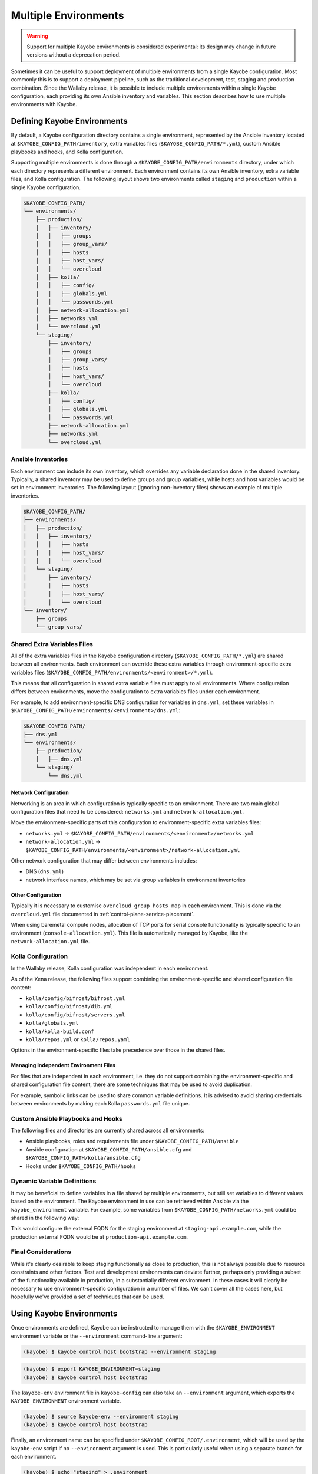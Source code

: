 =====================
Multiple Environments
=====================

.. warning::

    Support for multiple Kayobe environments is considered experimental: its
    design may change in future versions without a deprecation period.

Sometimes it can be useful to support deployment of multiple environments from
a single Kayobe configuration. Most commonly this is to support a deployment
pipeline, such as the traditional development, test, staging and production
combination. Since the Wallaby release, it is possible to include multiple
environments within a single Kayobe configuration, each providing its own
Ansible inventory and variables. This section describes how to use multiple
environments with Kayobe.

Defining Kayobe Environments
============================

By default, a Kayobe configuration directory contains a single environment,
represented by the Ansible inventory located at
``$KAYOBE_CONFIG_PATH/inventory``, extra variables files
(``$KAYOBE_CONFIG_PATH/*.yml``), custom Ansible playbooks and hooks, and Kolla
configuration.

Supporting multiple environments is done through a
``$KAYOBE_CONFIG_PATH/environments`` directory, under which each directory
represents a different environment.  Each environment contains its own Ansible
inventory, extra variable files, and Kolla configuration. The following layout
shows two environments called ``staging`` and ``production`` within a single
Kayobe configuration.

.. code-block:: text

   $KAYOBE_CONFIG_PATH/
   └── environments/
       ├── production/
       │   ├── inventory/
       │   │   ├── groups
       │   │   ├── group_vars/
       │   │   ├── hosts
       │   │   ├── host_vars/
       │   │   └── overcloud
       │   ├── kolla/
       │   │   ├── config/
       │   │   ├── globals.yml
       │   │   └── passwords.yml
       │   ├── network-allocation.yml
       │   ├── networks.yml
       │   └── overcloud.yml
       └── staging/
           ├── inventory/
           │   ├── groups
           │   ├── group_vars/
           │   ├── hosts
           │   ├── host_vars/
           │   └── overcloud
           ├── kolla/
           │   ├── config/
           │   ├── globals.yml
           │   └── passwords.yml
           ├── network-allocation.yml
           ├── networks.yml
           └── overcloud.yml

Ansible Inventories
-------------------

Each environment can include its own inventory, which overrides any variable
declaration done in the shared inventory. Typically, a shared inventory may be
used to define groups and group variables, while hosts and host variables would
be set in environment inventories. The following layout (ignoring non-inventory
files) shows an example of multiple inventories.

.. code-block:: text

   $KAYOBE_CONFIG_PATH/
   ├── environments/
   │   ├── production/
   │   │   ├── inventory/
   │   │   │   ├── hosts
   │   │   │   ├── host_vars/
   │   │   │   └── overcloud
   │   └── staging/
   │       ├── inventory/
   │       │   ├── hosts
   │       │   ├── host_vars/
   │       │   └── overcloud
   └── inventory/
       ├── groups
       └── group_vars/

Shared Extra Variables Files
----------------------------

All of the extra variables files in the Kayobe configuration directory
(``$KAYOBE_CONFIG_PATH/*.yml``) are shared between all environments. Each
environment can override these extra variables through environment-specific
extra variables files
(``$KAYOBE_CONFIG_PATH/environments/<environment>/*.yml``).

This means that all configuration in shared extra variable files must apply to
all environments. Where configuration differs between environments, move the
configuration to extra variables files under each environment.

For example, to add environment-specific DNS configuration for variables in
``dns.yml``, set these variables in
``$KAYOBE_CONFIG_PATH/environments/<environment>/dns.yml``:

.. code-block:: text

   $KAYOBE_CONFIG_PATH/
   ├── dns.yml
   └── environments/
       ├── production/
       │   ├── dns.yml
       └── staging/
           └── dns.yml

Network Configuration
^^^^^^^^^^^^^^^^^^^^^

Networking is an area in which configuration is typically specific to an
environment. There are two main global configuration files that need to be
considered: ``networks.yml`` and ``network-allocation.yml``.

Move the environment-specific parts of this configuration to
environment-specific extra variables files:

* ``networks.yml`` -> ``$KAYOBE_CONFIG_PATH/environments/<environment>/networks.yml``
* ``network-allocation.yml`` -> ``$KAYOBE_CONFIG_PATH/environments/<environment>/network-allocation.yml``

Other network configuration that may differ between environments includes:

* DNS (``dns.yml``)
* network interface names, which may be set via group variables in environment
  inventories

Other Configuration
^^^^^^^^^^^^^^^^^^^

Typically it is necessary to customise ``overcloud_group_hosts_map`` in each
environment. This is done via the ``overcloud.yml`` file documented in
:ref:`control-plane-service-placement`.

When using baremetal compute nodes, allocation of TCP ports for serial console
functionality is typically specific to an environment
(``console-allocation.yml``). This file is automatically managed by Kayobe,
like the ``network-allocation.yml`` file.

Kolla Configuration
-------------------

In the Wallaby release, Kolla configuration was independent in each
environment.

As of the Xena release, the following files support combining the
environment-specific and shared configuration file content:

* ``kolla/config/bifrost/bifrost.yml``
* ``kolla/config/bifrost/dib.yml``
* ``kolla/config/bifrost/servers.yml``
* ``kolla/globals.yml``
* ``kolla/kolla-build.conf``
* ``kolla/repos.yml`` or ``kolla/repos.yaml``

Options in the environment-specific files take precedence over those in the
shared files.

Managing Independent Environment Files
^^^^^^^^^^^^^^^^^^^^^^^^^^^^^^^^^^^^^^

For files that are independent in each environment, i.e. they do not support
combining the environment-specific and shared configuration file content, there
are some techniques that may be used to avoid duplication.

For example, symbolic links can be used to share common variable definitions.
It is advised to avoid sharing credentials between environments by making each
Kolla ``passwords.yml`` file unique.

Custom Ansible Playbooks and Hooks
----------------------------------

The following files and directories are currently shared across all
environments:

* Ansible playbooks, roles and requirements file under
  ``$KAYOBE_CONFIG_PATH/ansible``
* Ansible configuration at ``$KAYOBE_CONFIG_PATH/ansible.cfg`` and
  ``$KAYOBE_CONFIG_PATH/kolla/ansible.cfg``
* Hooks under ``$KAYOBE_CONFIG_PATH/hooks``

Dynamic Variable Definitions
----------------------------

It may be beneficial to define variables in a file shared by multiple
environments, but still set variables to different values based on the
environment. The Kayobe environment in use can be retrieved within Ansible via
the ``kayobe_environment`` variable. For example, some variables from
``$KAYOBE_CONFIG_PATH/networks.yml`` could be shared in the following way:

.. code-block:: yaml
   :caption: ``$KAYOBE_CONFIG_PATH/networks.yml``

   external_net_fqdn: "{{ kayobe_environment }}-api.example.com"

This would configure the external FQDN for the staging environment at
``staging-api.example.com``, while the production external FQDN would be at
``production-api.example.com``.

Final Considerations
--------------------

While it's clearly desirable to keep staging functionally as close to
production, this is not always possible due to resource constraints and other
factors. Test and development environments can deviate further, perhaps only
providing a subset of the functionality available in production, in a
substantially different environment. In these cases it will clearly be
necessary to use environment-specific configuration in a number of files. We
can't cover all the cases here, but hopefully we've provided a set of
techniques that can be used.

Using Kayobe Environments
=========================

Once environments are defined, Kayobe can be instructed to manage them with the
``$KAYOBE_ENVIRONMENT`` environment variable or the ``--environment``
command-line argument:

.. code-block:: console

   (kayobe) $ kayobe control host bootstrap --environment staging

.. code-block:: console

   (kayobe) $ export KAYOBE_ENVIRONMENT=staging
   (kayobe) $ kayobe control host bootstrap

The ``kayobe-env`` environment file in ``kayobe-config`` can also take an
``--environment`` argument, which exports the ``KAYOBE_ENVIRONMENT``
environment variable.

.. code-block:: console

   (kayobe) $ source kayobe-env --environment staging
   (kayobe) $ kayobe control host bootstrap

Finally, an environment name can be specified under
``$KAYOBE_CONFIG_ROOT/.environment``, which will be used by the ``kayobe-env``
script if no ``--environment`` argument is used. This is particularly useful
when using a separate branch for each environment.

.. code-block:: console

   (kayobe) $ echo "staging" > .environment
   (kayobe) $ source kayobe-env
   (kayobe) $ kayobe control host bootstrap

.. warning::

   The locations of the Kolla Ansible source code and Python virtual
   environment remain the same for all environments when using the
   ``kayobe-env`` file. When using the same control host to manage multiple
   environments with different versions of Kolla Ansible, clone the Kayobe
   configuration in different locations, so that Kolla Ansible source
   repositories and Python virtual environments will not conflict with each
   other. The generated Kolla Ansible configuration is also shared: Kayobe will
   store the name of the active environment under
   ``$KOLLA_CONFIG_PATH/.environment`` and produce a warning if a conflict is
   detected.

Migrating to Kayobe Environments
================================

Kayobe users already managing multiple environments will already have multiple
Kayobe configurations, whether in separate repositories or in different
branches of the same repository. Kayobe provides the ``kayobe environment
create`` command to help migrating to a common repository and branch with
multiple environments. For example, the following commands will create two new
environments for production and staging based on existing Kayobe
configurations.

.. code-block:: console

   (kayobe) $ kayobe environment create --source-config-path ~/kayobe-config-prod/etc/kayobe \
                  --environment production
   (kayobe) $ kayobe environment create --source-config-path ~/kayobe-config-staging/etc/kayobe \
                  --environment staging

This command recursively copies files and directories (except the
``environments`` directory if one exists) under the existing configuration to a
new environment. Merging shared configuration must be done manually.
